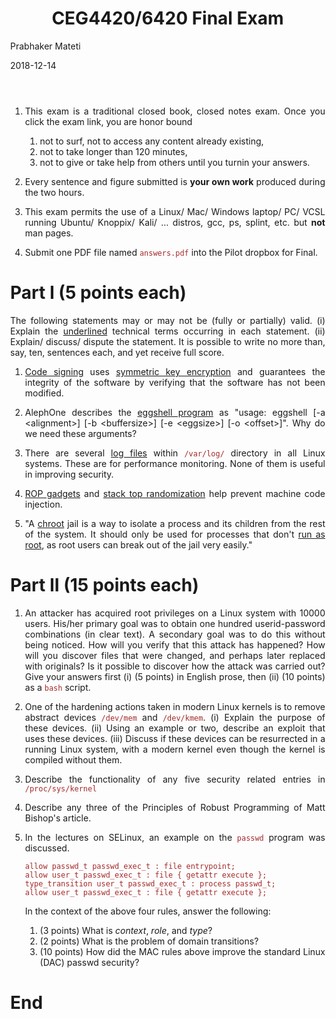 
# -*- mode: org -*-
#+date: 2018-12-14
#+TITLE: CEG4420/6420 Final Exam
#+AUTHOR: Prabhaker Mateti
#+HTML_HEAD: <style> P,li {text-align: justify} code {color: brown;} @media screen {BODY {margin: 10%} }</style>
#+BIND: org-html-preamble-format (("en" "<img src=./wsu-logo-xsm.gif border=0 width=100>"))
#+BIND: org-html-postamble-format (("en" "<hr size=1>Copyright &copy; 2018 Dr Prabhaker Mateti &bull; %d"))
#+STARTUP:showeverything
#+OPTIONS: toc:0



1. This exam is a traditional closed book, closed notes exam.  Once
   you click the exam link, you are honor bound

   2. not to surf, not to access any content already existing,
   1. not to take longer than 120 minutes,
   1. not to give or take help from others until you turnin your
      answers.

1. Every sentence and figure submitted is *your own work* produced
   during the two hours.

1. This exam permits the use of a Linux/ Mac/ Windows laptop/ PC/ VCSL
   running Ubuntu/ Knoppix/ Kali/ ... distros, gcc, ps, splint,
   etc. but *not* man pages.

1. Submit one PDF file named =answers.pdf= into the Pilot dropbox for Final.

* Part I (5 points each)

The following statements may or may not be (fully or partially)
valid. (i) Explain the _underlined_ technical terms
occurring in each statement.  (ii) Explain/ discuss/ dispute the
statement. It is possible to write no more than, say, ten, sentences
each, and yet receive full score.

1. _Code signing_ uses _symmetric key encryption_ and guarantees the
   integrity of the software by verifying that the software has not
   been modified.

1. AlephOne describes the _eggshell program_ as "usage: eggshell [-a
   <alignment>] [-b <buffersize>] [-e <eggsize>] [-o <offset>]\n".
   Why do we need these arguments?

1. There are several _log files_ within =/var/log/= directory in
   all Linux systems.  These are for performance monitoring.  None of
   them is useful in improving security.

1.  _ROP gadgets_ and _stack top randomization_ help prevent machine
    code injection.

1. "A _chroot_ jail is a way to isolate a process and its children
   from the rest of the system. It should only be used for processes
   that don't _run as root_, as root users can break out of the jail
   very easily."

* Part II (15 points each)


1. An attacker has acquired root privileges on a Linux system with
   10000 users.  His/her primary goal was to obtain one hundred
   userid-password combinations (in clear text).  A secondary goal was
   to do this without being noticed.  How will you verify that this
   attack has happened?  How will you discover files that were
   changed, and perhaps later replaced with originals?  Is it possible
   to discover how the attack was carried out?  Give your answers
   first (i) (5 points) in English prose, then (ii) (10 points) as a
   =bash= script.

2. One of the hardening actions taken in modern Linux kernels is to
   remove abstract devices =/dev/mem= and =/dev/kmem=. (i) Explain the
   purpose of these devices. (ii) Using an example
   or two, describe an exploit that uses these devices. (iii) Discuss
   if these devices can be resurrected in a running Linux system, with
   a modern kernel even though the kernel is compiled without them.

3. Describe the functionality of any five security related entries in
   =/proc/sys/kernel=

4. Describe any three of the Principles of Robust Programming of Matt
   Bishop's article.

5. In the lectures on SELinux, an example on the =passwd= program was discussed.
   : allow passwd_t passwd_exec_t : file entrypoint;
   : allow user_t passwd_exec_t : file { getattr execute };
   : type_transition user_t passwd_exec_t : process passwd_t;
   : allow user_t passwd_exec_t : file { getattr execute };
   In the context of the above four rules, answer the
      following:
      1. (3 points) What is /context/, /role/, and /type/?
      3. (2 points) What is the problem of domain transitions?
      1. (10 points) How did the MAC rules above improve the standard
         Linux (DAC) passwd security?

* End
# Local variables:
# after-save-hook: org-html-export-to-html
# end:
